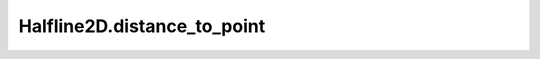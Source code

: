 Halfline2D.distance_to_point
============================

.. automethod:: crossproduct.halfline.Halfline2D.distance_to_point